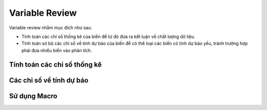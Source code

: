 .. _post-variable_review:

===============
Variable Review
===============

Variable review nhằm mục đích như sau:

- Tính toán các chỉ số thống kê của biến để từ đó đưa ra kết luận về chất lượng dữ liệu.
- Tính toán sơ bộ các chỉ số về tính dự báo của biến để có thể loại các biến có tính dự báo yếu, tránh trường hợp phải đưa nhiều biến vào phân tích.


Tính toán các chỉ số thống kê
=============================

Các chỉ số về tính dự báo
=========================


Sử dụng Macro
=============
